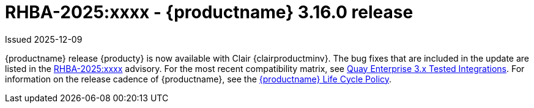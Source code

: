 
:_mod-docs-content-type: REFERENCE
[id="rn-3-16-0"]
= RHBA-2025:xxxx - {productname} 3.16.0 release

Issued 2025-12-09

{productname} release {producty} is now available with Clair {clairproductminv}. The bug fixes that are included in the update are listed in the link:https://access.redhat.com/errata/RHBA-2025:xxxx[RHBA-2025:xxxx] advisory. For the most recent compatibility matrix, see link:https://access.redhat.com/articles/4067991[Quay Enterprise 3.x Tested Integrations]. For information on the release cadence of {productname}, see the link:https://access.redhat.com/support/policy/updates/rhquay/[{productname} Life Cycle Policy].